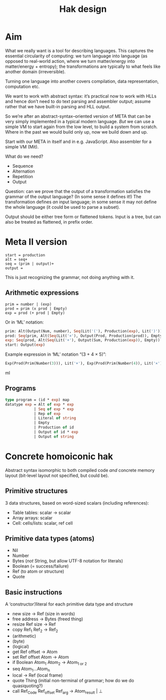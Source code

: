 #+TITLE: Hak design

* Aim

What we really want is a tool for describing languages. This captures the essential circularity of computing: we turn language into language (as opposed to real-world action, where we turn matter/energy into matter/energy + entropy); the transformations are typically to what feels like another domain (irreversible).

Turning one language into another covers compilation, data representation, computation etc.

We want to work with abstract syntax: it’s practical now to work with HLLs and hence don’t need to do text parsing and assembler output; assume rather that we have built-in parsing and HLL output.

So we’re after an abstract-syntax–oriented version of META that can be very simply implemented in a typical modern language. /But/ we can use a simple VM to start again from the low level, to build a system from scratch. Where in the past we would build only up, now we build down and up.

Start with our META in itself and in e.g. JavaScript. Also assembler for a simple VM (Mit).

What do we need?

+ Sequence
+ Alternation
+ Repetition
+ Output

Question: can we prove that the output of a transformation satisfies the grammar of the output language? (In some sense it defines it!) The transformation defines /an/ input language; in some sense it may not define the whole language (it could be used to parse a subset).

Output should be either tree form or flattened tokens. Input is a tree, but can also be treated as flattened, in prefix order.

* Meta II version

#+BEGIN_SRC META
start = production
alt = seq+
seq = (prim | output)+
output =
#+END_SRC

This is just recognizing the grammar, not doing anything with it.

** Arithmetic expressions

#+BEGIN_SRC META
prim = number | (exp)
prod = prim (x prod | Empty)
exp = prod (+ prod | Empty)
#+END_SRC

Or in ‘ML’ notation:

#+BEGIN_SRC ml
prim: Alt(Output(Num, number), Seq(Lit('('), Production(exp), Lit(')')))
prod: Seq(prim, Alt(Seq(Lit('×'), Output(Prod, Production(prod)), Empty))
exp: Seq(prod, Alt(Seq(Lit('+'), Output(Sum, Production(exp)), Empty))
start: Output(exp)
#+END_SRC

Example expression in ‘ML’ notation “(3 + 4 × 5)”:

#+BEGIN_SRC ml
Exp(Prod(Prim(Number(3))), Lit('+'), Exp(Prod(Prim(Number(4)), Lit('×'), Prod(Prim(Number(5))))))
#+END_SRC ml

** Programs

#+BEGIN_SRC ml
type program = (id * exp) map
datatype exp = Alt of exp * exp
             | Seq of exp * exp
             | Rep of exp
             | Literal of string
             | Empty
             | Production of id
             | Output of id * exp
             | Output of string
#+END_SRC

#  LocalWords:  Mit

* Concrete homoiconic hak

Abstract syntax isomorphic to both compiled code /and/ concrete memory layout (bit-level layout not specified, but could be).

** Primitive structures

3 data structures, based on word-sized scalars (including references):

+ Table tables: scalar → scalar
+ Array arrays: scalar
+ Cell: cells/lists: scalar, ref cell

** Primitive data types (atoms)

+ Nil
+ Number
+ Bytes (/not/ String, but allow UTF-8 notation for literals)
+ Boolean (= success/failure)
+ Ref (to atom or structure)
+ Quote

** Basic instructions

A ‘constructor’/literal for each primitive data type and structure

+ new size → Ref (size in words)
+ free address → Bytes (freed thing)
+ resize Ref size → Ref
+ copy Ref_1 Ref_2 → Ref_2
+ (arithmetic)
+ (byte)
+ (logical)
+ get Ref offset → Atom
+ set Ref offset Atom → Atom
+ if Boolean Atom_1 Atom_2 → Atom_{1 or 2}
+ seq Atom_1…Atom_n
+ local → Ref (local frame)
+ quote Thing (initial non-terminal of grammar; how do we do quasiquoting?)
+ call Ref_Code Ref_offset Ref_arg → Atom_result | ⊥